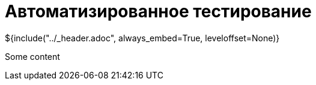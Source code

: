 :stylesheet: ../styles.css
= Автоматизированное тестирование

${include("../_header.adoc", always_embed=True, leveloffset=None)}

Some content